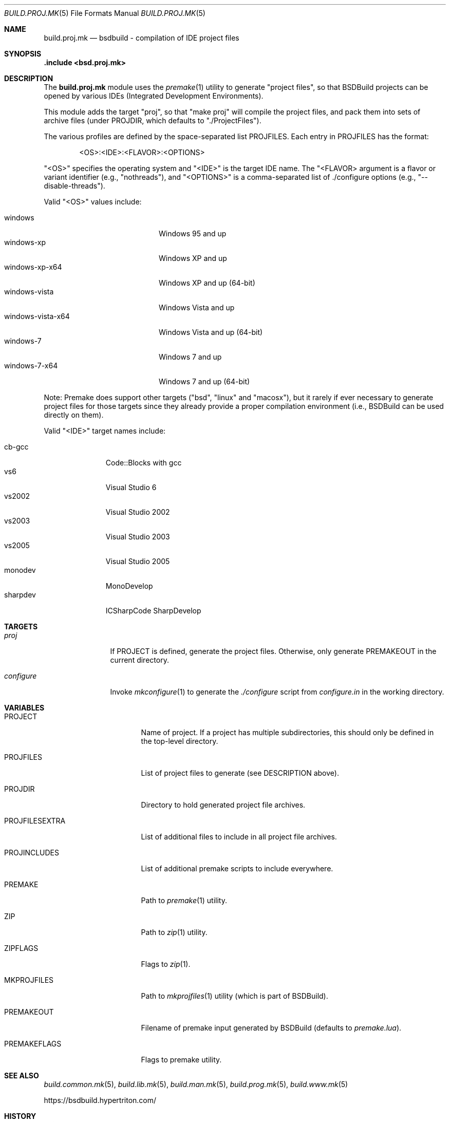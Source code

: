 .\"
.\" Copyright (c) 2007-2020 Julien Nadeau Carriere <vedge@hypertriton.com>
.\" All rights reserved.
.\"
.\" Redistribution and use in source and binary forms, with or without
.\" modification, are permitted provided that the following conditions
.\" are met:
.\" 1. Redistributions of source code must retain the above copyright
.\"    notice, this list of conditions and the following disclaimer.
.\" 2. Redistributions in binary form must reproduce the above copyright
.\"    notice, this list of conditions and the following disclaimer in the
.\"    documentation and/or other materials provided with the distribution.
.\"
.\" THIS SOFTWARE IS PROVIDED BY THE DEVELOPERS ``AS IS'' AND ANY EXPRESS OR
.\" IMPLIED WARRANTIES, INCLUDING, BUT NOT LIMITED TO, THE IMPLIED WARRANTIES
.\" OF MERCHANTABILITY AND FITNESS FOR A PARTICULAR PURPOSE ARE DISCLAIMED.
.\" IN NO EVENT SHALL THE DEVELOPERS BE LIABLE FOR ANY DIRECT, INDIRECT,
.\" INCIDENTAL, SPECIAL, EXEMPLARY, OR CONSEQUENTIAL DAMAGES (INCLUDING, BUT
.\" NOT LIMITED TO, PROCUREMENT OF SUBSTITUTE GOODS OR SERVICES; LOSS OF USE,
.\" DATA, OR PROFITS; OR BUSINESS INTERRUPTION) HOWEVER CAUSED AND ON ANY
.\" THEORY OF LIABILITY, WHETHER IN CONTRACT, STRICT LIABILITY, OR TORT
.\" (INCLUDING NEGLIGENCE OR OTHERWISE) ARISING IN ANY WAY OUT OF THE USE OF
.\" THIS SOFTWARE, EVEN IF ADVISED OF THE POSSIBILITY OF SUCH DAMAGE.
.\"
.Dd November 24, 2007
.Dt BUILD.PROJ.MK 5
.Os
.ds vT BSDBuild Reference
.ds oS BSDBuild 2.2
.Sh NAME
.Nm build.proj.mk
.Nd bsdbuild - compilation of IDE "project files"
.Sh SYNOPSIS
.Fd .include <bsd.proj.mk>
.Sh DESCRIPTION
The
.Nm
module uses the
.Xr premake 1
utility to generate "project files", so that BSDBuild projects can be
opened by various IDEs (Integrated Development Environments).
.Pp
This module adds the target "proj", so that "make proj" will compile
the project files, and pack them into sets of archive files (under
.Ev PROJDIR ,
which defaults to "./ProjectFiles").
.Pp
The various profiles are defined by the space-separated list
.Ev PROJFILES .
Each entry in
.Ev PROJFILES
has the format:
.Bd -literal -offset indent
<OS>:<IDE>:<FLAVOR>:<OPTIONS>
.Ed
.Pp
"<OS>" specifies the operating system and "<IDE>" is the target IDE name.
The "<FLAVOR> argument is a flavor or variant identifier (e.g., "nothreads"),
and "<OPTIONS>" is a comma-separated list of ./configure options
(e.g., "--disable-threads").
.Pp
Valid "<OS>" values include:
.Pp
.Bl -tag -compact -width "windows-vista-x64 "
.It windows
Windows 95 and up
.It windows-xp
Windows XP and up
.It windows-xp-x64
Windows XP and up (64-bit)
.It windows-vista
Windows Vista and up
.It windows-vista-x64
Windows Vista and up (64-bit)
.It windows-7
Windows 7 and up
.It windows-7-x64
Windows 7 and up (64-bit)
.El
.Pp
Note: Premake does support other targets ("bsd", "linux" and "macosx"), but
it rarely if ever necessary to generate project files for those targets
since they already provide a proper compilation environment (i.e., BSDBuild
can be used directly on them).
.Pp
Valid "<IDE>" target names include:
.Pp
.Bl -tag -compact -width "sharpdev "
.It cb-gcc
Code::Blocks with gcc
.It vs6
Visual Studio 6
.It vs2002
Visual Studio 2002
.It vs2003
Visual Studio 2003
.It vs2005
Visual Studio 2005
.It monodev
MonoDevelop
.It sharpdev
ICSharpCode SharpDevelop
.El
.Sh TARGETS
.Bl -tag -width "configure "
.It Ar proj
If
.Dv PROJECT
is defined, generate the project files.
Otherwise, only generate
.Dv PREMAKEOUT
in the current directory.
.It Ar configure
Invoke
.Xr mkconfigure 1
to generate the
.Pa ./configure
script from
.Pa configure.in
in the working directory.
.El
.Sh VARIABLES
.Bl -tag -width "PROJFILESEXTRA "
.It Ev PROJECT
Name of project.
If a project has multiple subdirectories, this should only be defined in
the top-level directory.
.It Ev PROJFILES
List of project files to generate (see DESCRIPTION above).
.It Ev PROJDIR
Directory to hold generated project file archives.
.It Ev PROJFILESEXTRA
List of additional files to include in all project file archives.
.It Ev PROJINCLUDES
List of additional premake scripts to include everywhere.
.It Ev PREMAKE
Path to
.Xr premake 1
utility.
.It Ev ZIP
Path to
.Xr zip 1
utility.
.It Ev ZIPFLAGS
Flags to
.Xr zip 1 .
.It Ev MKPROJFILES
Path to
.Xr mkprojfiles 1
utility (which is part of BSDBuild).
.It Ev PREMAKEOUT
Filename of premake input generated by BSDBuild
(defaults to
.Pa premake.lua ) .
.It Ev PREMAKEFLAGS
Flags to premake utility.
.El
.Sh SEE ALSO
.Xr build.common.mk 5 ,
.Xr build.lib.mk 5 ,
.Xr build.man.mk 5 ,
.Xr build.prog.mk 5 ,
.Xr build.www.mk 5
.Pp
.Lk https://bsdbuild.hypertriton.com/
.Sh HISTORY
.Nm
first appeared in BSDBuild 2.2
.Pp
BSDBuild is based on the 4.4BSD build system.
